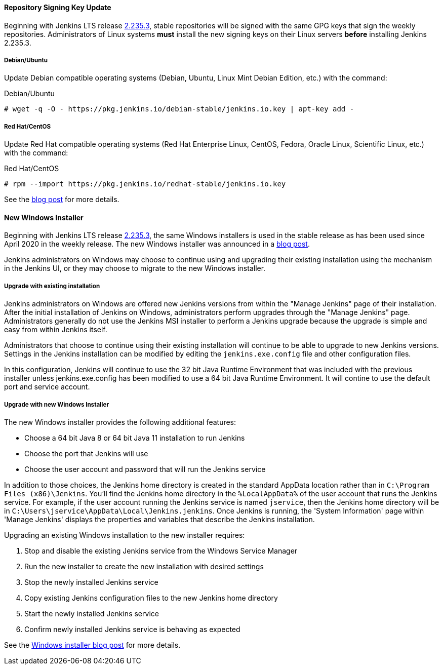==== Repository Signing Key Update

Beginning with Jenkins LTS release link:/changelog-stable/#v2.235.3[2.235.3], stable repositories will be signed with the same GPG keys that sign the weekly repositories.
Administrators of Linux systems *must* install the new signing keys on their Linux servers *before* installing Jenkins 2.235.3.

===== Debian/Ubuntu

Update Debian compatible operating systems (Debian, Ubuntu, Linux Mint Debian Edition, etc.) with the command:

.Debian/Ubuntu
[source,bash]
----
# wget -q -O - https://pkg.jenkins.io/debian-stable/jenkins.io.key | apt-key add -
----

===== Red Hat/CentOS

Update Red Hat compatible operating systems (Red Hat Enterprise Linux, CentOS, Fedora, Oracle Linux, Scientific Linux, etc.) with the command:

.Red Hat/CentOS
[source,bash]
----
# rpm --import https://pkg.jenkins.io/redhat-stable/jenkins.io.key
----

See the link:/blog/2020/07/27/repository-signing-keys-changing/[blog post] for more details.

==== New Windows Installer

Beginning with Jenkins LTS release link:/changelog-stable/#v2.235.3[2.235.3], the same Windows installers is used in the stable release as has been used since April 2020 in the weekly release.
The new Windows installer was announced in a link:/blog/2019/02/01/windows-installers/[blog post].

Jenkins administrators on Windows may choose to continue using and upgrading their existing installation using the mechanism in the Jenkins UI, or they may choose to migrate to the new Windows installer.

===== Upgrade with existing installation

Jenkins administrators on Windows are offered new Jenkins versions from within the "Manage Jenkins" page of their installation.
After the initial installation of Jenkins on Windows, administrators perform upgrades through the "Manage Jenkins" page.
Administrators generally do not use the Jenkins MSI installer to perform a Jenkins upgrade because the upgrade is simple and easy from within Jenkins itself.

Administrators that choose to continue using their existing installation will continue to be able to upgrade to new Jenkins versions.
Settings in the Jenkins installation can be modified by editing the `jenkins.exe.config` file and other configuration files.

In this configuration, Jenkins will continue to use the 32 bit Java Runtime Environment that was included with the previous installer unless jenkins.exe.config has been modified to use a 64 bit Java Runtime Environment.
It will contine to use the default port and service account.

===== Upgrade with new Windows Installer

The new Windows installer provides the following additional features:

* Choose a 64 bit Java 8 or 64 bit Java 11 installation to run Jenkins
* Choose the port that Jenkins will use
* Choose the user account and password that will run the Jenkins service

In addition to those choices, the Jenkins home directory is created in the standard AppData location rather than in `C:\Program Files (x86)\Jenkins`.
You'll find the Jenkins home directory in the `%LocalAppData%` of the user account that runs the Jenkins service.
For example, if the user account running the Jenkins service is named `jservice`, then the Jenkins home directory will be in `C:\Users\jservice\AppData\Local\Jenkins.jenkins`.
Once Jenkins is running, the 'System Information' page within 'Manage Jenkins' displays the properties and variables that describe the Jenkins installation.

Upgrading an existing Windows installation to the new installer requires:

. Stop and disable the existing Jenkins service from the Windows Service Manager
. Run the new installer to create the new installation with desired settings
. Stop the newly installed Jenkins service
. Copy existing Jenkins configuration files to the new Jenkins home directory
. Start the newly installed Jenkins service
. Confirm newly installed Jenkins service is behaving as expected

See the link:/blog/2019/02/01/windows-installers/[Windows installer blog post] for more details.
